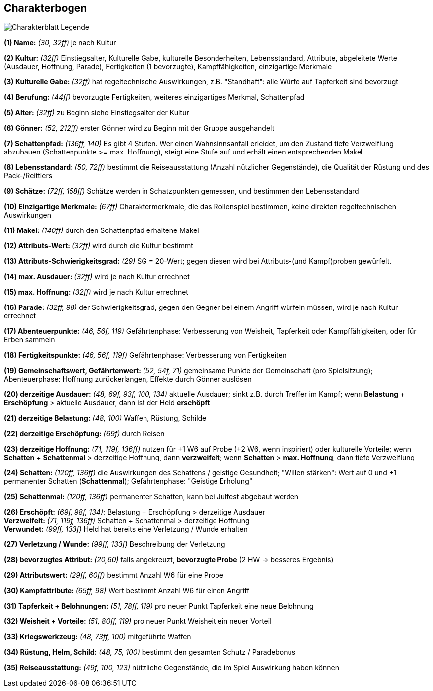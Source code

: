 ## Charakterbogen

image::images/Charakterblatt_Legende.png[]

*(1) Name:* _(30, 32ff)_ je nach Kultur

*(2) Kultur:* _(32ff)_ Einstiegsalter, Kulturelle Gabe, kulturelle Besonderheiten, Lebensstandard, Attribute, abgeleitete Werte (Ausdauer, Hoffnung, Parade), Fertigkeiten (1 bevorzugte), Kampffähigkeiten, einzigartige Merkmale

*(3) Kulturelle Gabe:* _(32ff)_ hat regeltechnische Auswirkungen, z.B. "Standhaft": alle Würfe auf Tapferkeit sind bevorzugt

*(4) Berufung:* _(44ff)_ bevorzugte Fertigkeiten, weiteres einzigartiges Merkmal, Schattenpfad

*(5) Alter:* _(32ff)_ zu Beginn siehe Einstiegsalter der Kultur

*(6) Gönner:* _(52, 212ff)_ erster Gönner wird zu Beginn mit der Gruppe ausgehandelt

*(7) Schattenpfad:* _(136ff, 140)_ Es gibt 4 Stufen. Wer einen Wahnsinnsanfall erleidet, um den Zustand tiefe Verzweiflung abzubauen
(Schattenpunkte >= max. Hoffnung), steigt eine Stufe auf und erhält einen entsprechenden Makel.

*(8) Lebensstandard:* _(50, 72ff)_ bestimmt die Reiseausstattung (Anzahl nützlicher Gegenstände),
die Qualität der Rüstung und des Pack-/Reittiers

*(9) Schätze:* _(72ff, 158ff)_ Schätze werden in Schatzpunkten gemessen, und bestimmen den Lebensstandard

*(10) Einzigartige Merkmale:* _(67ff)_ Charaktermerkmale, die das Rollenspiel bestimmen, keine direkten regeltechnischen Auswirkungen

*(11) Makel:* _(140ff)_ durch den Schattenpfad erhaltene Makel

*(12) Attributs-Wert:* _(32ff)_ wird durch die Kultur bestimmt

*(13) Attributs-Schwierigkeitsgrad:* _(29)_ SG = 20-Wert; gegen diesen wird bei Attributs-(und Kampf)proben gewürfelt.

*(14) max. Ausdauer:* _(32ff)_ wird je nach Kultur errechnet

*(15) max. Hoffnung:* _(32ff)_ wird je nach Kultur errechnet

*(16) Parade:* _(32ff, 98)_ der Schwierigkeitsgrad, gegen den Gegner bei einem Angriff würfeln müssen, wird je nach Kultur errechnet

*(17) Abenteuerpunkte:* _(46, 56f, 119)_ Gefährtenphase: Verbesserung von Weisheit, Tapferkeit oder Kampffähigkeiten, oder für Erben sammeln

*(18) Fertigkeitspunkte:* _(46, 56f, 119f)_ Gefährtenphase: Verbesserung von Fertigkeiten

*(19) Gemeinschaftswert, Gefährtenwert:* _(52, 54f, 71)_ gemeinsame Punkte der Gemeinschaft (pro Spielsitzung); Abenteuerphase: Hoffnung zurückerlangen, Effekte durch Gönner auslösen

*(20) derzeitige Ausdauer:* _(48, 69f, 93f, 100, 134)_ aktuelle Ausdauer; sinkt z.B. durch Treffer im Kampf; wenn *Belastung* + *Erschöpfung* > aktuelle Ausdauer, dann ist der Held *erschöpft*

*(21) derzeitige Belastung:* _(48, 100)_ Waffen, Rüstung, Schilde

*(22) derzeitige Erschöpfung:* _(69f)_ durch Reisen

*(23) derzeitige Hoffnung:* _(71, 119f, 136ff)_ nutzen für +1 W6 auf Probe (+2 W6, wenn inspiriert) oder kulturelle Vorteile; wenn *Schatten* + *Schattenmal* > derzeitige Hoffnung, dann *verzweifelt*;
wenn *Schatten* > *max. Hoffnung*, dann tiefe Verzweiflung

*(24) Schatten:* _(120ff, 136ff)_ die Auswirkungen des Schattens / geistige Gesundheit; "Willen stärken": Wert auf 0 und +1 permanenter Schatten (*Schattenmal*); Gefährtenphase: "Geistige Erholung"

*(25) Schattenmal:* _(120ff, 136ff)_ permanenter Schatten, kann bei Julfest abgebaut werden

*(26) Erschöpft:* _(69f, 98f, 134)_: Belastung + Erschöpfung > derzeitige Ausdauer +
*Verzweifelt:* _(71, 119f, 136ff)_ Schatten + Schattenmal > derzeitige Hoffnung +
*Verwundet:* _(99ff, 133f)_ Held hat bereits eine Verletzung / Wunde erhalten

*(27) Verletzung / Wunde:* _(99ff, 133f)_ Beschreibung der Verletzung

*(28) bevorzugtes Attribut:* _(20,60)_ falls angekreuzt, *bevorzugte Probe* (2 HW -> besseres Ergebnis)

*(29) Attributswert:* _(29ff, 60ff)_ bestimmt Anzahl W6 für eine Probe

*(30) Kampfattribute:* _(65ff, 98)_ Wert bestimmt Anzahl W6 für einen Angriff

*(31) Tapferkeit + Belohnungen:* _(51, 78ff, 119)_ pro neuer Punkt Tapferkeit eine neue Belohnung

*(32) Weisheit + Vorteile:* _(51, 80ff, 119)_ pro neuer Punkt Weisheit ein neuer Vorteil

*(33) Kriegswerkzeug:* _(48, 73ff, 100)_ mitgeführte Waffen

*(34) Rüstung, Helm, Schild:* _(48, 75, 100)_ bestimmt den gesamten Schutz / Paradebonus

*(35) Reiseausstattung:* _(49f, 100, 123)_ nützliche Gegenstände, die im Spiel Auswirkung haben können
